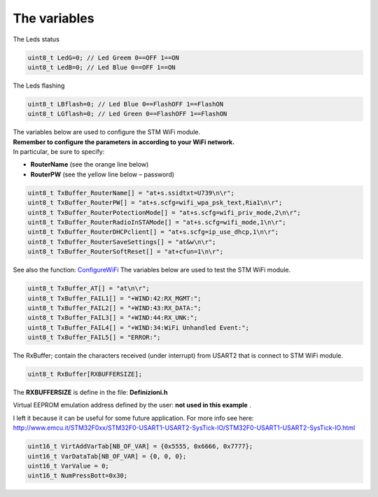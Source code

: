 The variables
*************


The Leds status

.. code::

 uint8_t LedG=0; // Led Greem 0==OFF 1==ON
 uint8_t LedB=0; // Led Blue 0==OFF 1==ON

The Leds flashing

.. code::

 uint8_t LBflash=0; // Led Blue 0==FlashOFF 1==FlashON
 uint8_t LGflash=0; // Led Green 0==FlashOFF 1==FlashON

| The variables below are used to configure the STM WiFi module.
| **Remember to configure the parameters in according to your WiFi network.**
| In particular, be sure to specify:

*   **RouterName** (see the orange line below)
*   **RouterPW** (see the yellow line below – password)

.. code::

 uint8_t TxBuffer_RouterName[] = "at+s.ssidtxt=U739\n\r";
 uint8_t TxBuffer_RouterPW[] = "at+s.scfg=wifi_wpa_psk_text,Ria1\n\r";
 uint8_t TxBuffer_RouterPotectionMode[] = "at+s.scfg=wifi_priv_mode,2\n\r";
 uint8_t TxBuffer_RouterRadioInSTAMode[] = "at+s.scfg=wifi_mode,1\n\r";
 uint8_t TxBuffer_RouterDHCPclient[] = "at+s.scfg=ip_use_dhcp,1\n\r";
 uint8_t TxBuffer_RouterSaveSettings[] = "at&w\n\r";
 uint8_t TxBuffer_RouterSoftReset[] = "at+cfun=1\n\r";

See also the function: `ConfigureWiFi <#ConfigureWiFi>`_
The variables below are used to test the STM WiFi module.

.. code::

 uint8_t TxBuffer_AT[] = "at\n\r";
 uint8_t TxBuffer_FAIL1[] = "+WIND:42:RX_MGMT:";
 uint8_t TxBuffer_FAIL2[] = "+WIND:43:RX_DATA:";
 uint8_t TxBuffer_FAIL3[] = "+WIND:44:RX_UNK:";
 uint8_t TxBuffer_FAIL4[] = "+WIND:34:WiFi Unhandled Event:";
 uint8_t TxBuffer_FAIL5[] = "ERROR:";

The RxBuffer; contain the characters received (under interrupt) from USART2 that is connect to STM WiFi module.

.. code::

  uint8_t RxBuffer[RXBUFFERSIZE];

The **RXBUFFERSIZE** is define in the file: **Definizioni.h**

Virtual EEPROM emulation address defined by the user:
**not used in this example**
.

I left it because it can be useful for some future application.
For more info see here:
`http://www.emcu.it/STM32F0xx/STM32F0-USART1-USART2-SysTick-IO/STM32F0-USART1-USART2-SysTick-IO.html <http://www.emcu.it/STM32F0xx/STM32F0-USART1-USART2-SysTick-IO/STM32F0-USART1-USART2-SysTick-IO.html>`_

.. code::

 uint16_t VirtAddVarTab[NB_OF_VAR] = {0x5555, 0x6666, 0x7777};
 uint16_t VarDataTab[NB_OF_VAR] = {0, 0, 0};
 uint16_t VarValue = 0;
 uint16_t NumPressBott=0x30;

